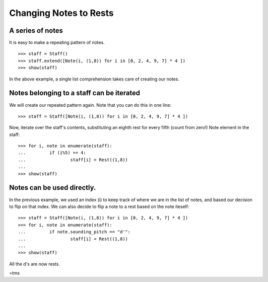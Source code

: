 Changing Notes to Rests
============================

A series of notes
-----------------

It is easy to make a repeating pattern of notes.

::

   >>> staff = Staff()
   >>> staff.extend([Note(i, (1,8)) for i in [0, 2, 4, 9, 7] * 4 ])
   >>> show(staff)

.. image:: images/index-1.png


In the above example, a single list comprehension takes care of creating our notes.

Notes belonging to a staff can be iterated
------------------------------------------

We will create our repeated pattern again. Note that you can do this in one line:

::

   >>> staff = Staff([Note(i, (1,8)) for i in [0, 2, 4, 9, 7] * 4 ])


Now, iterate over the staff's contents, substituting an eighth rest for every fifth (count from zero!) Note element in the staff:

::

   >>> for i, note in enumerate(staff):
   ...         if (i%5) == 4:
   ...                 staff[i] = Rest((1,8))
   ... 
   >>> show(staff)

.. image:: images/index-2.png


Notes can be used directly.
---------------------------

In the previous example, we used an index (i) to keep track of where we are in the list of notes, and based our decision to flip on that index. We can also decide to flip a note to a rest based on the note iteself:

::

   >>> staff = Staff([Note(i, (1,8)) for i in [0, 2, 4, 9, 7] * 4 ])
   >>> for i, note in enumerate(staff):
   ...         if note.sounding_pitch == "d'":
   ...                 staff[i] = Rest((1,8))
   ... 
   >>> show(staff)

.. image:: images/index-3.png


All the d's are now rests.

=tms
